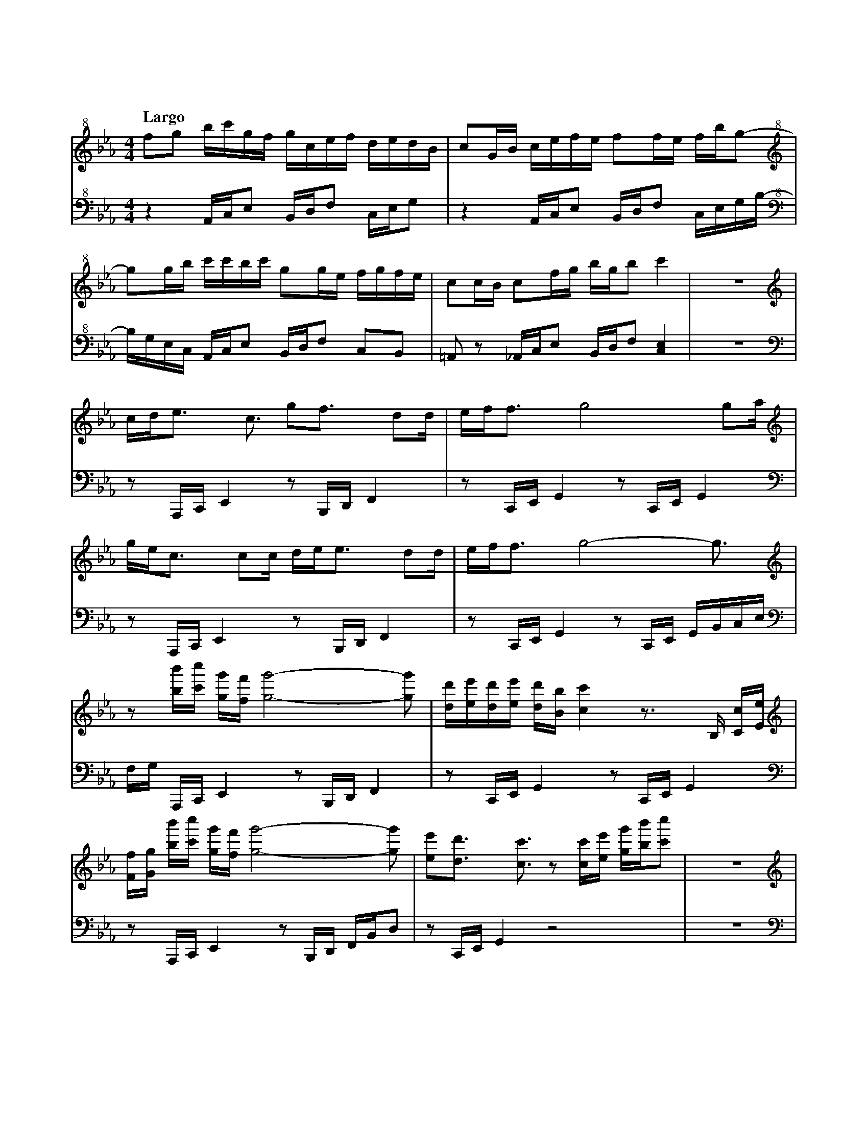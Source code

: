 %abc-2.2
X:1
T:雲流れ
Q:"Largo"
M:4/4
L:1/4
K:Cm
V:1 
V:2 octave=-2
[V:1][K:clef=treble+8] f/g/ b//c'//g//f// g//c//e//f// d//e//d//B//|c/G//B// c//e//f//e// f/f//e// f//b//g/-    |
[V:2][K:clef=bass+8]   z    A//c//e/      B//d//f/     c//e//g/    |z        A//c//e/     B//d//f/ c//e//g//b//-|
[V:1][K:clef=treble+8] g/g//b//     c'//c'//b//c'// g/g//e// f//g//f//e//|c/c//B// c/f//g//  b//g//b/ c'  |z4|
[V:2][K:clef=bass+8]   b//g//e//c// A//c//e/        B//d//f/ c/B/        |=A/z/    _A//c//e/ B//d//f/ [ce]|z4|
[V:1][K:clef=treble] c//d//e/> c3/  g/f3//    d/d//|e//f//f/> g4              g/a//    |
[V:2][K:clef=bass]   z/    A,//C//E z/B,//D//F     |z/    C//E//G z/C//E// G           |
[V:1][K:clef=treble] g//e//c/> cc// d//e//e/> dd// |e//f//f/> g4-             g3//     |
[V:2][K:clef=bass]   z/    A,//C//E z/B,//D//F     |z/    C//E//G z/C//E// G//B//c//e//|
[V:1][K:clef=treble] z/           [bb']//[c'c'']// [gg']//[ff']// [gg']2-[gg']/      |[dd']//[ee']//[dd']//[ee']// [dd']//[Bb]//[cc'] z/>B,/ [Cc]//[Ee]//|
[V:2][K:clef=bass]   f//g//       A,//C//      E                   z/B,//D//F        |z/            C//E//         G             z/   C//E//G            |
[V:1][K:clef=treble] [Ff]//[Gg]// [bb']//[c'c'']// [gg']//[ff']// [gg']2-[gg']/      |[ee']/[dd']/ >[cc']>z [cc']//[ee']// [gg']//[bb']//[c'c'']/     |z4|
[V:2][K:clef=bass]   z/           A,//C//          E               z/B,//D// F//B//d/|z/    C//E//G       z2                                          |z4|
[V:1][K:clef=treble] 
[V:2][K:clef=bass]